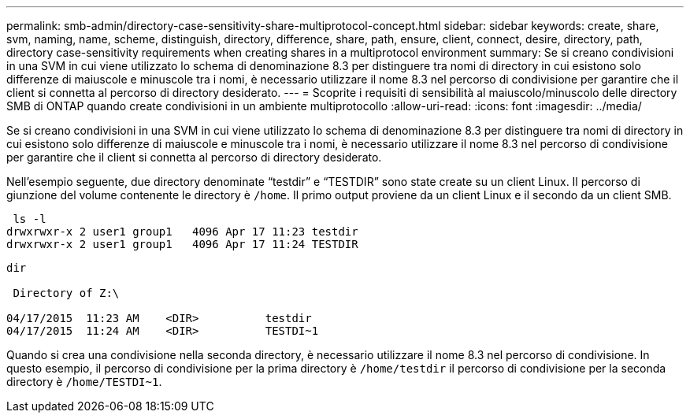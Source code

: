 ---
permalink: smb-admin/directory-case-sensitivity-share-multiprotocol-concept.html 
sidebar: sidebar 
keywords: create, share, svm, naming, name, scheme, distinguish, directory, difference, share, path, ensure, client, connect, desire, directory, path, directory case-sensitivity requirements when creating shares in a multiprotocol environment 
summary: Se si creano condivisioni in una SVM in cui viene utilizzato lo schema di denominazione 8.3 per distinguere tra nomi di directory in cui esistono solo differenze di maiuscole e minuscole tra i nomi, è necessario utilizzare il nome 8.3 nel percorso di condivisione per garantire che il client si connetta al percorso di directory desiderato. 
---
= Scoprite i requisiti di sensibilità al maiuscolo/minuscolo delle directory SMB di ONTAP quando create condivisioni in un ambiente multiprotocollo
:allow-uri-read: 
:icons: font
:imagesdir: ../media/


[role="lead"]
Se si creano condivisioni in una SVM in cui viene utilizzato lo schema di denominazione 8.3 per distinguere tra nomi di directory in cui esistono solo differenze di maiuscole e minuscole tra i nomi, è necessario utilizzare il nome 8.3 nel percorso di condivisione per garantire che il client si connetta al percorso di directory desiderato.

Nell'esempio seguente, due directory denominate "`testdir`" e "`TESTDIR`" sono state create su un client Linux. Il percorso di giunzione del volume contenente le directory è `/home`. Il primo output proviene da un client Linux e il secondo da un client SMB.

[listing]
----
 ls -l
drwxrwxr-x 2 user1 group1   4096 Apr 17 11:23 testdir
drwxrwxr-x 2 user1 group1   4096 Apr 17 11:24 TESTDIR
----
[listing]
----
dir

 Directory of Z:\

04/17/2015  11:23 AM    <DIR>          testdir
04/17/2015  11:24 AM    <DIR>          TESTDI~1
----
Quando si crea una condivisione nella seconda directory, è necessario utilizzare il nome 8.3 nel percorso di condivisione. In questo esempio, il percorso di condivisione per la prima directory è `/home/testdir` il percorso di condivisione per la seconda directory è `/home/TESTDI~1`.
